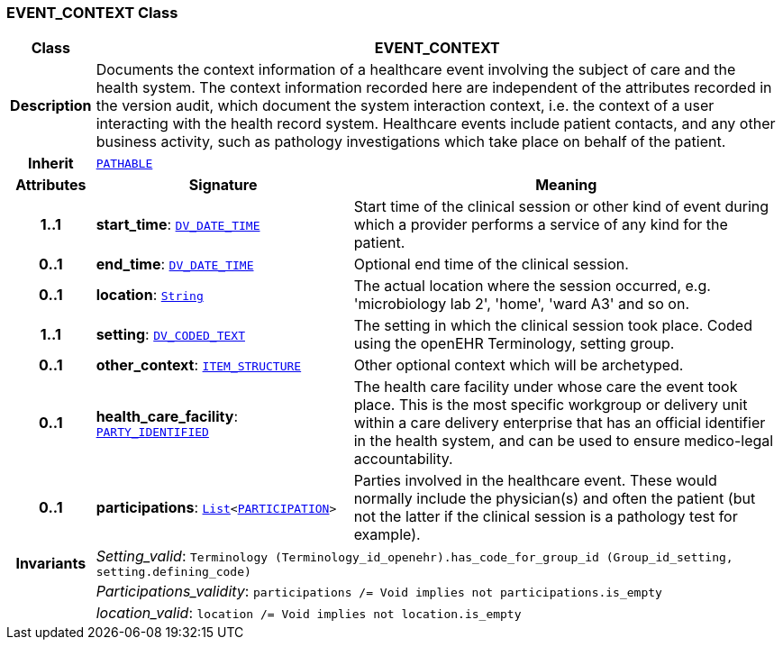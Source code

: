 === EVENT_CONTEXT Class

[cols="^1,3,5"]
|===
h|*Class*
2+^h|*EVENT_CONTEXT*

h|*Description*
2+a|Documents the context information of a healthcare event involving the subject of care and the health system. The context information recorded here are independent of the attributes recorded in the version audit, which document the  system interaction  context, i.e. the context of a user interacting with the health record system. Healthcare events include patient contacts, and any other business activity, such as pathology investigations which take place on behalf of the patient.

h|*Inherit*
2+|`link:/releases/RM/{rm_release}/common.html#_pathable_class[PATHABLE^]`

h|*Attributes*
^h|*Signature*
^h|*Meaning*

h|*1..1*
|*start_time*: `link:/releases/RM/{rm_release}/data_types.html#_dv_date_time_class[DV_DATE_TIME^]`
a|Start time of the clinical session or other kind of event during which a provider performs a service of any kind for the patient.

h|*0..1*
|*end_time*: `link:/releases/RM/{rm_release}/data_types.html#_dv_date_time_class[DV_DATE_TIME^]`
a|Optional end time of the clinical session.

h|*0..1*
|*location*: `link:/releases/BASE/{base_release}/foundation_types.html#_string_class[String^]`
a|The actual location where the session occurred, e.g. 'microbiology lab 2', 'home', 'ward A3'  and so on.

h|*1..1*
|*setting*: `link:/releases/RM/{rm_release}/data_types.html#_dv_coded_text_class[DV_CODED_TEXT^]`
a|The setting in which the clinical session took place. Coded using the openEHR Terminology,  setting  group.

h|*0..1*
|*other_context*: `link:/releases/RM/{rm_release}/data_structures.html#_item_structure_class[ITEM_STRUCTURE^]`
a|Other optional context which will be archetyped.

h|*0..1*
|*health_care_facility*: `link:/releases/RM/{rm_release}/common.html#_party_identified_class[PARTY_IDENTIFIED^]`
a|The health care facility under whose care the event took place. This is the most specific workgroup or delivery unit within a care delivery enterprise that has an official identifier in the health system, and can be used to ensure medico-legal accountability.

h|*0..1*
|*participations*: `link:/releases/BASE/{base_release}/foundation_types.html#_list_class[List^]<link:/releases/RM/{rm_release}/common.html#_participation_class[PARTICIPATION^]>`
a|Parties involved in the healthcare event. These would normally include the physician(s) and often the patient (but not the latter if the clinical session is a pathology test for example).

h|*Invariants*
2+a|__Setting_valid__: `Terminology (Terminology_id_openehr).has_code_for_group_id (Group_id_setting, setting.defining_code)`

h|
2+a|__Participations_validity__: `participations /= Void implies not participations.is_empty`

h|
2+a|__location_valid__: `location /= Void implies not location.is_empty`
|===
